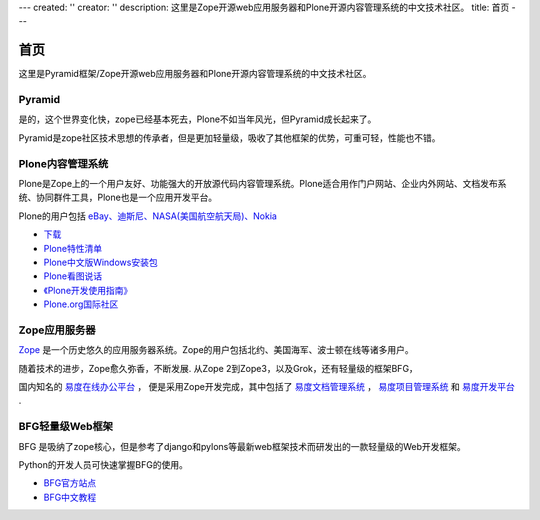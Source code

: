 ---
created: ''
creator: ''
description: 这里是Zope开源web应用服务器和Plone开源内容管理系统的中文技术社区。
title: 首页
---

========
首页
========

这里是Pyramid框架/Zope开源web应用服务器和Plone开源内容管理系统的中文技术社区。

Pyramid
==================
是的，这个世界变化快，zope已经基本死去，Plone不如当年风光，但Pyramid成长起来了。

Pyramid是zope社区技术思想的传承者，但是更加轻量级，吸收了其他框架的优势，可重可轻，性能也不错。

Plone内容管理系统
================================
.. image:: img/plone-logo.jpg

Plone是Zope上的一个用户友好、功能强大的开放源代码内容管理系统。Plone适合用作门户网站、企业内外网站、文档发布系统、协同群件工具，Plone也是一个应用开发平台。 

Plone的用户包括 `eBay、迪斯尼、NASA(美国航空航天局)、Nokia <http://plone.net/sites>`__
    
- `下载 <http://plone.org/products/plone>`__
- `Plone特性清单 </plone/spread-plone/weishimexuanzeplone/>`__ 
- `Plone中文版Windows安装包 <http://zopen.cn/products/open/plone-chinese>`__
- `Plone看图说话 <http://download.zopen.cn/ploneslides/viewplone.html>`__
- `《Plone开发使用指南》 </plone/zopen-plonebook>`__
- `Plone.org国际社区 <http://plone.org>`__
    
    
Zope应用服务器
===============================
.. image:: img/zope-logo.gif

`Zope <http://zope.org>`__ 是一个历史悠久的应用服务器系统。Zope的用户包括北约、美国海军、波士顿在线等诸多用户。

随着技术的进步，Zope愈久弥香，不断发展.  从Zope 2到Zope3，以及Grok，还有轻量级的框架BFG，
 
国内知名的 `易度在线办公平台 <http://everydo.com>`__ ，
便是采用Zope开发完成，其中包括了 
`易度文档管理系统 <http://edodocs.com>`__ ， 
`易度项目管理系统 <http://pm.everydo.com>`__ 和 `易度开发平台 <http://developer.everydo.com>`__ .

BFG轻量级Web框架
===============================
BFG 是吸纳了zope核心，但是参考了django和pylons等最新web框架技术而研发出的一款轻量级的Web开发框架。

Python的开发人员可快速掌握BFG的使用。

- `BFG官方站点 <http://bfg.repoze.org>`__ 
- `BFG中文教程 <zope/bfg>`__

